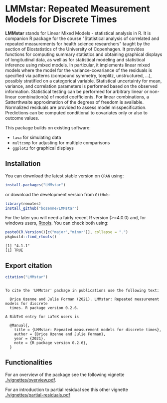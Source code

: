 #+BEGIN_HTML
<a href="http://cran.rstudio.com/web/packages/LMMstar/index.html"><img src="http://www.r-pkg.org/badges/version/LMMstar"></a>
<a href="http://cranlogs.r-pkg.org/downloads/total/last-month/LMMstar"><img src="http://cranlogs.r-pkg.org/badges/LMMstar"></a>
<a href="https://ci.appveyor.com/project/bozenne/LMMstar"><img src="https://ci.appveyor.com/api/projects/status/github/bozenne/LMMstar?svg=true" alt="Build status"></a>
<a href="https://github.com/bozenne/LMMstar/actions"><img src="https://github.com/bozenne/LMMstar/workflows/r/badge.svg" alt="Build status"></a>
<a href="http://www.gnu.org/licenses/gpl-3.0.html"><img src="https://img.shields.io/badge/License-GPLv3-blue.svg" alt="License"></a>
#+END_HTML

#+BEGIN_SRC R :exports none :results output :session *R* :cache no
options(width = 100)
#+END_SRC

#+RESULTS:

* LMMstar: Repeated Measurement Models for Discrete Times

*LMMstar* stands for Linear Mixed Models - statistical analysis in
R. It is companion R package for the course "Statistical analysis of
correlated and repeated measurements for health science researchers"
taught by the section of Biostatistics of the University of
Copenhagen. It provides functions for computing summary statistics and
obtaining graphical displays of longitudinal data, as well as for
statistical modeling and statistical inference using mixed models. In
particular, it implements linear mixed models where the model for the
variance-covariance of the residuals is specified via patterns
(compound symmetry, toeplitz, unstructured, ...), possibly stratified
on a categorical variable. Statistical uncertainty for mean, variance,
and correlation parameters is performed based on the observed
information. Statistical testing can be performed for arbitrary linear
or non-linear combination(s) of model coefficients. For linear
combinations, a Satterthwaite approximation of the degrees of freedom
is available.  Normalized residuals are provided to assess model
misspecification. Predictions can be computed conditional to
covariates only or also to outcome values.

This package builds on existing software:
- =lava= for simulating data
- =multcomp= for adjusting for multiple comparisons
- =ggplot2= for graphical displays

** Installation

You can download the latest stable version on =CRAN= using:
#+BEGIN_SRC R :exports both :eval never
install.packages("LMMstar")
#+END_SRC

or download the development version from =GitHub=:
#+BEGIN_SRC R :exports both :eval never
library(remotes)
install_github("bozenne/LMMstar")
#+END_SRC

For the later you will need a fairly recent R version (>=4.0.0) and,
for windows users, [[https://cran.r-project.org/bin/windows/Rtools/][Rtools]]. You can check both using:
#+BEGIN_SRC R :exports both :results output :session *R* :cache no
paste0(R.Version()[c("major","minor")], collapse = ".")
pkgbuild::find_rtools()
#+END_SRC

#+RESULTS:
: [1] "4.1.1"
: [1] TRUE

** Export citation

#+BEGIN_SRC R :exports both :results output :session *R* :cache no
citation("LMMstar")
#+END_SRC

#+RESULTS:
#+begin_example

To cite the 'LMMstar' package in publications use the following text:

  Brice Ozenne and Julie Forman (2021). LMMstar: Repeated measurement models for discrete
  times. R package version 0.2.6.

A BibTeX entry for LaTeX users is

  @Manual{,
    title = {LMMstar: Repeated measurement models for discrete times},
    author = {Brice Ozenne and Julie Forman},
    year = {2021},
    note = {R package version 0.2.6},
  }
#+end_example

** Functionalities
For an overview of the package see the following vignette [[./vignettes/overview.pdf]].

For an introduction to partial residual see this other vignette [[./vignettes/partial-residuals.pdf]]

  
